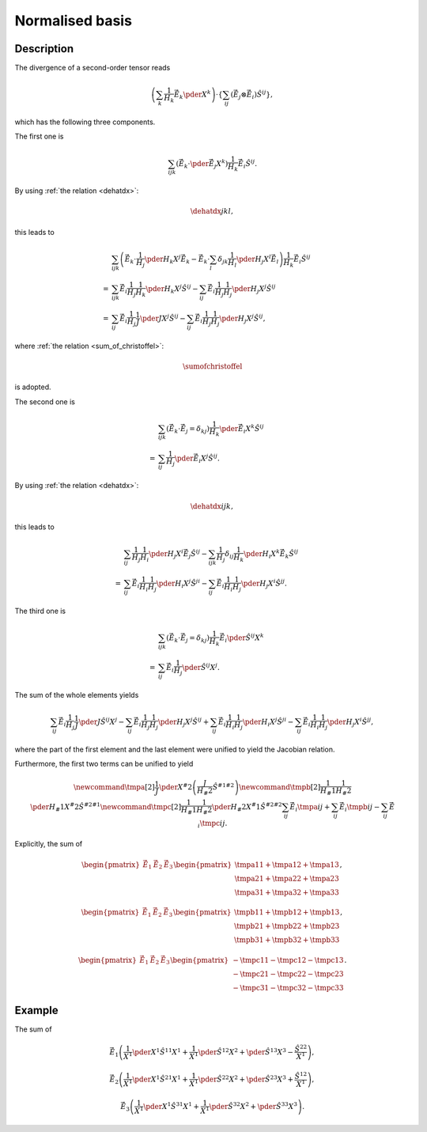 ################
Normalised basis
################

***********
Description
***********

The divergence of a second-order tensor reads

.. math::

   \left(
      \sum_k
      \frac{1}{H_k}
      \vec{\hat{E}}_k
      \pder{}{X^k}
   \right)
   \cdot
   \left\{
      \sum_{ij}
      \left(
         \vec{\hat{E}}_j
         \otimes
         \vec{\hat{E}}_i
      \right)
      \hat{S}^{ij}
   \right\},

which has the following three components.

The first one is

.. math::

   \sum_{ijk}
   \left(
      \vec{\hat{E}}_k
      \cdot
      \pder{\vec{\hat{E}}_j}{X^k}
   \right)
   \frac{1}{H_k}
   \vec{\hat{E}}_i
   \hat{S}^{ij}.

By using :ref:`the relation <dehatdx>`:

.. math::

   \dehatdx{j}{k}{l},

this leads to

.. math::

   &
   \sum_{ijk}
   \left(
      \vec{\hat{E}}_k
      \cdot
      \frac{1}{H_j}
      \pder{H_k}{X^j}
      \vec{\hat{E}}_k
      -
      \vec{\hat{E}}_k
      \cdot
      \sum_l
      \delta_{jk}
      \frac{1}{H_l}
      \pder{H_j}{X^l}
      \vec{\hat{E}}_l
   \right)
   \frac{1}{H_k}
   \vec{\hat{E}}_i
   \hat{S}^{ij} \\
   =
   &
   \sum_{ijk}
   \vec{\hat{E}}_i
   \frac{1}{H_j}
   \frac{1}{H_k}
   \pder{H_k}{X^j}
   \hat{S}^{ij}
   -
   \sum_{ij}
   \vec{\hat{E}}_i
   \frac{1}{H_j}
   \frac{1}{H_j}
   \pder{H_j}{X^j}
   \hat{S}^{ij} \\
   =
   &
   \sum_{ij}
   \vec{\hat{E}}_i
   \frac{1}{H_j}
   \frac{1}{J}
   \pder{J}{X^j}
   \hat{S}^{ij}
   -
   \sum_{ij}
   \vec{\hat{E}}_i
   \frac{1}{H_j}
   \frac{1}{H_j}
   \pder{H_j}{X^j}
   \hat{S}^{ij},

where :ref:`the relation <sum_of_christoffel>`:

.. math::

   \sumofchristoffel

is adopted.

The second one is

.. math::

   &
   \sum_{ijk}
   \left(
      \vec{\hat{E}}_k
      \cdot
      \vec{\hat{E}}_j
      =
      \delta_{kj}
   \right)
   \frac{1}{H_k}
   \pder{\vec{\hat{E}}_i}{X^k}
   \hat{S}^{ij} \\
   =
   &
   \sum_{ij}
   \frac{1}{H_j}
   \pder{\vec{\hat{E}}_i}{X^j}
   \hat{S}^{ij}.

By using :ref:`the relation <dehatdx>`:

.. math::

   \dehatdx{i}{j}{k},

this leads to

.. math::

   &
   \sum_{ij}
   \frac{1}{H_j}
   \frac{1}{H_i}
   \pder{H_j}{X^i}
   \vec{\hat{E}}_j
   \hat{S}^{ij}
   -
   \sum_{ijk}
   \frac{1}{H_j}
   \delta_{ij}
   \frac{1}{H_k}
   \pder{H_i}{X^k}
   \vec{\hat{E}}_k
   \hat{S}^{ij} \\
   =
   &
   \sum_{ij}
   \vec{\hat{E}}_i
   \frac{1}{H_i}
   \frac{1}{H_j}
   \pder{H_i}{X^j}
   \hat{S}^{ji}
   -
   \sum_{ij}
   \vec{\hat{E}}_i
   \frac{1}{H_i}
   \frac{1}{H_j}
   \pder{H_j}{X^i}
   \hat{S}^{jj}.

The third one is

.. math::

   &
   \sum_{ijk}
   \left(
      \vec{\hat{E}}_k
      \cdot
      \vec{\hat{E}}_j
      =
      \delta_{kj}
   \right)
   \frac{1}{H_k}
   \vec{\hat{E}}_i
   \pder{\hat{S}^{ij}}{X^k} \\
   =
   &
   \sum_{ij}
   \vec{\hat{E}}_i
   \frac{1}{H_j}
   \pder{\hat{S}^{ij}}{X^j}.

The sum of the whole elements yields

.. math::

   \sum_{ij}
   \vec{\hat{E}}_i
   \frac{1}{H_j}
   \frac{1}{J}
   \pder{
      J
      \hat{S}^{ij}
   }{
      X^j
   }
   -
   \sum_{ij}
   \vec{\hat{E}}_i
   \frac{1}{H_j}
   \frac{1}{H_j}
   \pder{H_j}{X^j}
   \hat{S}^{ij}
   +
   \sum_{ij}
   \vec{\hat{E}}_i
   \frac{1}{H_i}
   \frac{1}{H_j}
   \pder{H_i}{X^j}
   \hat{S}^{ji}
   -
   \sum_{ij}
   \vec{\hat{E}}_i
   \frac{1}{H_i}
   \frac{1}{H_j}
   \pder{H_j}{X^i}
   \hat{S}^{jj},

where the part of the first element and the last element were unified to yield the Jacobian relation.

Furthermore, the first two terms can be unified to yield

.. math::

   \newcommand{\tmpa}[2]{
      \frac{1}{J}
      \pder{}{X^#2}
      \left(
         \frac{J}{H_#2}
         \hat{S}^{#1 #2}
      \right)
   }
   \newcommand{\tmpb}[2]{
      \frac{1}{H_#1}
      \frac{1}{H_#2}
      \pder{H_#1}{X^#2}
      \hat{S}^{#2 #1}
   }
   \newcommand{\tmpc}[2]{
      \frac{1}{H_#1}
      \frac{1}{H_#2}
      \pder{H_#2}{X^#1}
      \hat{S}^{#2 #2}
   }
   \sum_{ij}
   \vec{\hat{E}}_i
   \tmpa{i}{j}
   +
   \sum_{ij}
   \vec{\hat{E}}_i
   \tmpb{i}{j}
   -
   \sum_{ij}
   \vec{\hat{E}}_i
   \tmpc{i}{j}.

Explicitly, the sum of

.. math::

   \begin{pmatrix}
      \vec{\hat{E}}_1
      &
      \vec{\hat{E}}_2
      &
      \vec{\hat{E}}_3
   \end{pmatrix}
   \begin{pmatrix}
      \tmpa{1}{1}
      +
      \tmpa{1}{2}
      +
      \tmpa{1}{3}
      \\
      \tmpa{2}{1}
      +
      \tmpa{2}{2}
      +
      \tmpa{2}{3}
      \\
      \tmpa{3}{1}
      +
      \tmpa{3}{2}
      +
      \tmpa{3}{3}
   \end{pmatrix},

.. math::

   \begin{pmatrix}
      \vec{\hat{E}}_1
      &
      \vec{\hat{E}}_2
      &
      \vec{\hat{E}}_3
   \end{pmatrix}
   \begin{pmatrix}
      \tmpb{1}{1}
      +
      \tmpb{1}{2}
      +
      \tmpb{1}{3}
      \\
      \tmpb{2}{1}
      +
      \tmpb{2}{2}
      +
      \tmpb{2}{3}
      \\
      \tmpb{3}{1}
      +
      \tmpb{3}{2}
      +
      \tmpb{3}{3}
   \end{pmatrix},

.. math::

   \begin{pmatrix}
      \vec{\hat{E}}_1
      &
      \vec{\hat{E}}_2
      &
      \vec{\hat{E}}_3
   \end{pmatrix}
   \begin{pmatrix}
      -
      \tmpc{1}{1}
      -
      \tmpc{1}{2}
      -
      \tmpc{1}{3}
      \\
      -
      \tmpc{2}{1}
      -
      \tmpc{2}{2}
      -
      \tmpc{2}{3}
      \\
      -
      \tmpc{3}{1}
      -
      \tmpc{3}{2}
      -
      \tmpc{3}{3}
   \end{pmatrix}.

*******
Example
*******

The sum of

.. math::

   \vec{\hat{E}}_1
   \left(
      \frac{1}{X^1}
      \pder{X^1 \hat{S}^{1 1}}{X^1}
      +
      \frac{1}{X^1}
      \pder{\hat{S}^{1 2}}{X^2}
      +
      \pder{\hat{S}^{1 3}}{X^3}
      -
      \frac{
         \hat{S}^{2 2}
      }{
         X^1
      }
   \right),

.. math::

   \vec{\hat{E}}_2
   \left(
      \frac{1}{X^1}
      \pder{X^1 \hat{S}^{2 1}}{X^1}
      +
      \frac{1}{X^1}
      \pder{\hat{S}^{2 2}}{X^2}
      +
      \pder{\hat{S}^{2 3}}{X^3}
      +
      \frac{
         \hat{S}^{1 2}
      }{
         X^1
      }
   \right),

.. math::

   \vec{\hat{E}}_3
   \left(
      \frac{1}{X^1}
      \pder{X^1 \hat{S}^{3 1}}{X^1}
      +
      \frac{1}{X^1}
      \pder{\hat{S}^{3 2}}{X^2}
      +
      \pder{\hat{S}^{3 3}}{X^3}
   \right).

